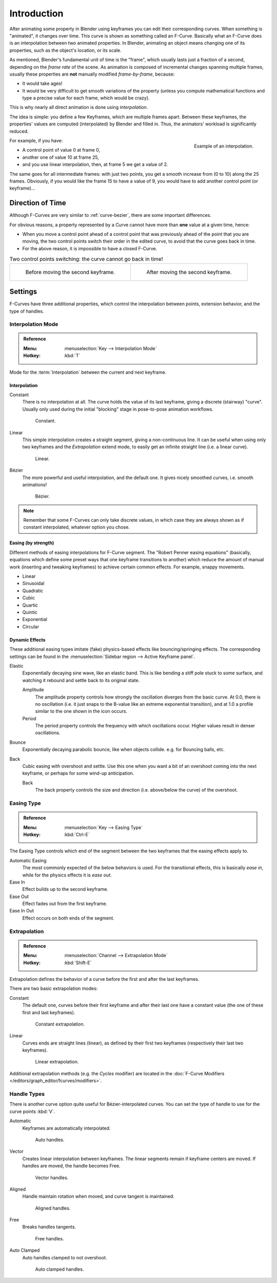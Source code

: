 
************
Introduction
************

After animating some property in Blender using keyframes you can edit their corresponding curves.
When something is "animated", it changes over time. This curve is shown as something called an F-Curve.
Basically what an F-Curve does is an interpolation between two animated properties. In Blender,
animating an object means changing one of its properties, such as the object's location, or its scale.

As mentioned, Blender's fundamental unit of time is the "frame",
which usually lasts just a fraction of a second, depending on the *frame rate* of the scene.
As animation is composed of incremental changes spanning multiple frames,
usually these properties are **not** manually modified *frame-by-frame*, because:

- It would take ages!
- It would be very difficult to get smooth variations of the property
  (unless you compute mathematical functions and type a precise value for each frame, which would be crazy).

This is why nearly all direct animation is done using *interpolation*.

The idea is simple: you define a few Keyframes, which are multiple frames apart.
Between these keyframes, the properties' values are computed (interpolated)
by Blender and filled in. Thus, the animators' workload is significantly reduced.

.. figure:: /images/editors_graph-editor_fcurves_introduction_f-curves-concept.png
   :align: right
   :width: 200px

   Example of an interpolation.

For example, if you have:

- A control point of value 0 at frame 0,
- another one of value 10 at frame 25,
- and you use linear interpolation, then, at frame 5 we get a value of 2.

The same goes for all intermediate frames: with just two points,
you get a smooth increase from (0 to 10) along the 25 frames.
Obviously, if you would like the frame 15 to have a value of 9,
you would have to add another control point (or keyframe)...


Direction of Time
=================

Although F-Curves are very similar to :ref:`curve-bezier`,
there are some important differences.

For obvious reasons, a property represented by a Curve
cannot have more than **one** value at a given time, hence:

- When you move a control point ahead of a control point that was previously ahead of the point that you are moving,
  the two control points switch their order in the edited curve, to avoid that the curve goes back in time.
- For the above reason, it is impossible to have a closed F-Curve.

.. list-table:: Two control points switching: the curve cannot go back in time!

   * - .. figure:: /images/editors_graph-editor_fcurves_introduction_moving1.png

          Before moving the second keyframe.

     - .. figure:: /images/editors_graph-editor_fcurves_introduction_moving2.png

          After moving the second keyframe.


Settings
========

F-Curves have three additional properties, which control the interpolation between points,
extension behavior, and the type of handles.


.. _editors-graph-fcurves-settings-interpolation:

Interpolation Mode
------------------

.. admonition:: Reference
   :class: refbox

   :Menu:      :menuselection:`Key --> Interpolation Mode`
   :Hotkey:    :kbd:`T`

Mode for the :term:`Interpolation` between the current and next keyframe.


Interpolation
^^^^^^^^^^^^^

Constant
   There is no interpolation at all. The curve holds the value of its last keyframe,
   giving a discrete (stairway) "curve".
   Usually only used during the initial "blocking" stage in pose-to-pose animation workflows.

   .. figure:: /images/editors_graph-editor_fcurves_introduction_constant.png
      :width: 300px

      Constant.

Linear
   This simple interpolation creates a straight segment, giving a non-continuous line.
   It can be useful when using only two keyframes and the *Extrapolation* extend mode,
   to easily get an infinite straight line (i.e. a linear curve).

   .. figure:: /images/editors_graph-editor_fcurves_introduction_linear.png
      :width: 300px

      Linear.

Bézier
   The more powerful and useful interpolation, and the default one.
   It gives nicely smoothed curves, i.e. smooth animations!

   .. figure:: /images/editors_graph-editor_fcurves_editing_clean1.png
      :width: 300px

      Bézier.

.. note::

   Remember that some F-Curves can only take discrete values,
   in which case they are always shown as if constant interpolated, whatever option you chose.


Easing (by strength)
^^^^^^^^^^^^^^^^^^^^

Different methods of easing interpolations for F-Curve segment.
The "Robert Penner easing equations" (basically, equations which define some preset ways that
one keyframe transitions to another) which reduce the amount of manual work (inserting and tweaking keyframes)
to achieve certain common effects. For example, snappy movements.

- Linear
- Sinusoidal
- Quadratic
- Cubic
- Quartic
- Quintic
- Exponential
- Circular

.. seealso::

   For more info and a few live demos, see http://easings.net and
   http://www.robertpenner.com/easing/


Dynamic Effects
^^^^^^^^^^^^^^^

These additional easing types imitate (fake) physics-based effects like bouncing/springing effects.
The corresponding settings can be found in the :menuselection:`Sidebar region --> Active Keyframe panel`.

Elastic
   Exponentially decaying sine wave, like an elastic band.
   This is like bending a stiff pole stuck to some surface,
   and watching it rebound and settle back to its original state.

   Amplitude
      The amplitude property controls how strongly the oscillation diverges from the basic curve.
      At 0.0, there is no oscillation (i.e. it just snaps to the B-value like an extreme exponential transition),
      and at 1.0 a profile similar to the one shown in the icon occurs.
   Period
      The period property controls the frequency with which oscillations occur.
      Higher values result in denser oscillations.
Bounce
   Exponentially decaying parabolic bounce, like when objects collide.
   e.g. for Bouncing balls, etc.
Back
   Cubic easing with overshoot and settle.
   Use this one when you want a bit of an overshoot coming into the next keyframe,
   or perhaps for some wind-up anticipation.

   Back
      The back property controls the size and direction (i.e. above/below the curve) of the overshoot.


.. _editors-graph-fcurves-settings-easing:

Easing Type
-----------

.. admonition:: Reference
   :class: refbox

   :Menu:      :menuselection:`Key --> Easing Type`
   :Hotkey:    :kbd:`Ctrl-E`

The Easing Type controls which end of the segment between the two keyframes that the easing effects apply to.

Automatic Easing
   The most commonly expected of the below behaviors is used.
   For the transitional effects, this is basically *ease in*, while for the physics effects it is *ease out*.
Ease In
   Effect builds up to the second keyframe.
Ease Out
   Effect fades out from the first keyframe.
Ease In Out
   Effect occurs on both ends of the segment.


.. _editors-graph-fcurves-settings-extrapolation:

Extrapolation
-------------

.. admonition:: Reference
   :class: refbox

   :Menu:      :menuselection:`Channel --> Extrapolation Mode`
   :Hotkey:    :kbd:`Shift-E`

Extrapolation defines the behavior of a curve before the first and after the last keyframes.

There are two basic extrapolation modes:

Constant
   The default one, curves before their first keyframe and after their last one have a constant value
   (the one of these first and last keyframes).

   .. figure:: /images/editors_graph-editor_fcurves_introduction_extrapolate1.png
      :width: 300px

      Constant extrapolation.

Linear
   Curves ends are straight lines (linear), as defined by their first two keyframes
   (respectively their last two keyframes).

   .. figure:: /images/editors_graph-editor_fcurves_introduction_extrapolate2.png
      :width: 300px

      Linear extrapolation.

Additional extrapolation methods (e.g. the *Cycles* modifier)
are located in the :doc:`F-Curve Modifiers </editors/graph_editor/fcurves/modifiers>`.


.. _editors-graph-fcurves-settings-handles:

Handle Types
------------

There is another curve option quite useful for Bézier-interpolated curves.
You can set the type of handle to use for the curve points :kbd:`V`.

Automatic
   Keyframes are automatically interpolated.

   .. figure:: /images/editors_graph-editor_fcurves_introduction_auto.png
      :width: 400px

      Auto handles.

Vector
   Creates linear interpolation between keyframes.
   The linear segments remain if keyframe centers are moved. If handles are moved, the handle becomes Free.

   .. figure:: /images/editors_graph-editor_fcurves_introduction_vector.png
      :width: 400px

      Vector handles.

Aligned
   Handle maintain rotation when moved, and curve tangent is maintained.

   .. figure:: /images/editors_graph-editor_fcurves_introduction_aligned.png
      :width: 400px

      Aligned handles.

Free
   Breaks handles tangents.

   .. figure:: /images/editors_graph-editor_fcurves_introduction_free.png
      :width: 400px

      Free handles.

Auto Clamped
   Auto handles clamped to not overshoot.

   .. figure:: /images/editors_graph-editor_fcurves_introduction_autoclamped.png
      :width: 400px

      Auto clamped handles.
